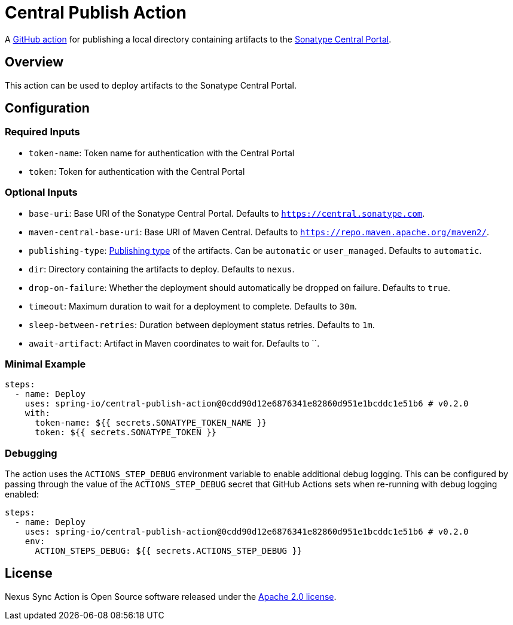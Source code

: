 = Central Publish Action

A https://docs.github.com/en/actions[GitHub action] for publishing a local directory containing artifacts to the https://central.sonatype.org/register/central-portal/[Sonatype Central Portal].

== Overview

This action can be used to deploy artifacts to the Sonatype Central Portal.

== Configuration

=== Required Inputs

- `token-name`: Token name for authentication with the Central Portal
- `token`: Token for authentication with the Central Portal

=== Optional Inputs

- `base-uri`: Base URI of the Sonatype Central Portal.
Defaults to `https://central.sonatype.com`.
- `maven-central-base-uri`: Base URI of Maven Central.
Defaults to `https://repo.maven.apache.org/maven2/`.
- `publishing-type`: https://central.sonatype.org/publish/publish-portal-api/#uploading-a-deployment-bundle[Publishing type] of the artifacts.
Can be `automatic` or `user_managed`.
Defaults to `automatic`.
- `dir`: Directory containing the artifacts to deploy.
Defaults to `nexus`.
- `drop-on-failure`: Whether the deployment should automatically be dropped on failure.
Defaults to `true`.
- `timeout`: Maximum duration to wait for a deployment to complete.
Defaults to `30m`.
- `sleep-between-retries`: Duration between deployment status retries.
Defaults to `1m`.
- `await-artifact`: Artifact in Maven coordinates to wait for.
Defaults to ``.

=== Minimal Example

[source,yaml,indent=0]
----
steps:
  - name: Deploy
    uses: spring-io/central-publish-action@0cdd90d12e6876341e82860d951e1bcddc1e51b6 # v0.2.0
    with:
      token-name: ${{ secrets.SONATYPE_TOKEN_NAME }}
      token: ${{ secrets.SONATYPE_TOKEN }}
----

=== Debugging

The action uses the `ACTIONS_STEP_DEBUG` environment variable to enable additional debug logging.
This can be configured by passing through the value of the `ACTIONS_STEP_DEBUG` secret that GitHub Actions sets when re-running with debug logging enabled:

[source,yaml,indent=0]
----
steps:
  - name: Deploy
    uses: spring-io/central-publish-action@0cdd90d12e6876341e82860d951e1bcddc1e51b6 # v0.2.0
    env:
      ACTION_STEPS_DEBUG: ${{ secrets.ACTIONS_STEP_DEBUG }}
----

== License

Nexus Sync Action is Open Source software released under the https://www.apache.org/licenses/LICENSE-2.0.html[Apache 2.0 license].
